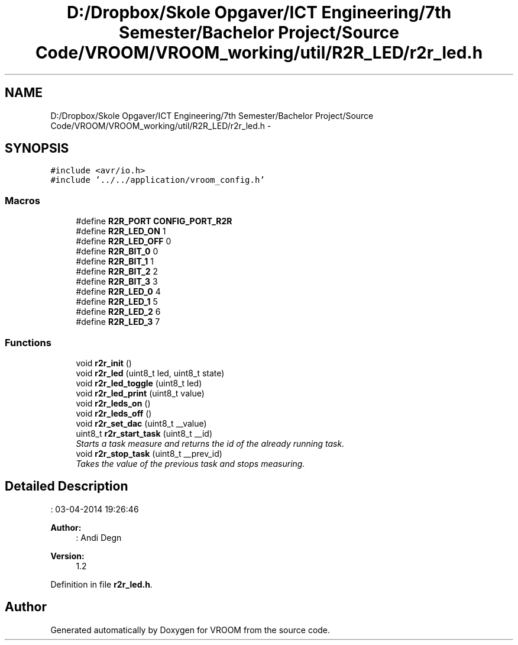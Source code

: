 .TH "D:/Dropbox/Skole Opgaver/ICT Engineering/7th Semester/Bachelor Project/Source Code/VROOM/VROOM_working/util/R2R_LED/r2r_led.h" 3 "Thu Dec 11 2014" "Version v0.01" "VROOM" \" -*- nroff -*-
.ad l
.nh
.SH NAME
D:/Dropbox/Skole Opgaver/ICT Engineering/7th Semester/Bachelor Project/Source Code/VROOM/VROOM_working/util/R2R_LED/r2r_led.h \- 
.SH SYNOPSIS
.br
.PP
\fC#include <avr/io\&.h>\fP
.br
\fC#include '\&.\&./\&.\&./application/vroom_config\&.h'\fP
.br

.SS "Macros"

.in +1c
.ti -1c
.RI "#define \fBR2R_PORT\fP   \fBCONFIG_PORT_R2R\fP"
.br
.ti -1c
.RI "#define \fBR2R_LED_ON\fP   1"
.br
.ti -1c
.RI "#define \fBR2R_LED_OFF\fP   0"
.br
.ti -1c
.RI "#define \fBR2R_BIT_0\fP   0"
.br
.ti -1c
.RI "#define \fBR2R_BIT_1\fP   1"
.br
.ti -1c
.RI "#define \fBR2R_BIT_2\fP   2"
.br
.ti -1c
.RI "#define \fBR2R_BIT_3\fP   3"
.br
.ti -1c
.RI "#define \fBR2R_LED_0\fP   4"
.br
.ti -1c
.RI "#define \fBR2R_LED_1\fP   5"
.br
.ti -1c
.RI "#define \fBR2R_LED_2\fP   6"
.br
.ti -1c
.RI "#define \fBR2R_LED_3\fP   7"
.br
.in -1c
.SS "Functions"

.in +1c
.ti -1c
.RI "void \fBr2r_init\fP ()"
.br
.ti -1c
.RI "void \fBr2r_led\fP (uint8_t led, uint8_t state)"
.br
.ti -1c
.RI "void \fBr2r_led_toggle\fP (uint8_t led)"
.br
.ti -1c
.RI "void \fBr2r_led_print\fP (uint8_t value)"
.br
.ti -1c
.RI "void \fBr2r_leds_on\fP ()"
.br
.ti -1c
.RI "void \fBr2r_leds_off\fP ()"
.br
.ti -1c
.RI "void \fBr2r_set_dac\fP (uint8_t __value)"
.br
.ti -1c
.RI "uint8_t \fBr2r_start_task\fP (uint8_t __id)"
.br
.RI "\fIStarts a task measure and returns the id of the already running task\&. \fP"
.ti -1c
.RI "void \fBr2r_stop_task\fP (uint8_t __prev_id)"
.br
.RI "\fITakes the value of the previous task and stops measuring\&. \fP"
.in -1c
.SH "Detailed Description"
.PP 
: 03-04-2014 19:26:46 
.PP
\fBAuthor:\fP
.RS 4
: Andi Degn 
.RE
.PP
\fBVersion:\fP
.RS 4
1\&.2 
.RE
.PP

.PP
Definition in file \fBr2r_led\&.h\fP\&.
.SH "Author"
.PP 
Generated automatically by Doxygen for VROOM from the source code\&.
